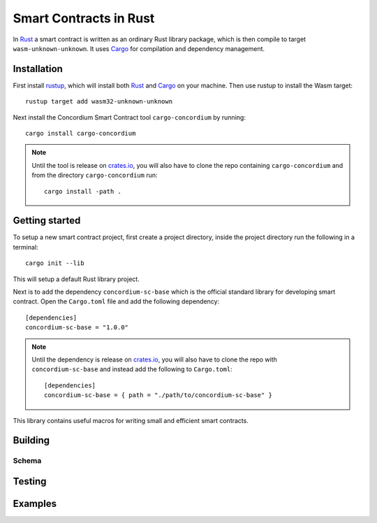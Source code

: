 .. _writing-smart-contracts:

====================================
Smart Contracts in Rust
====================================

In Rust_ a smart contract is written as an ordinary Rust library package, which
is then compile to target ``wasm-unknown-unknown``.
It uses Cargo_ for compilation and dependency management.


Installation
====================================

First install rustup_, which will install both Rust_ and Cargo_ on your
machine.
Then use rustup to install the Wasm target::

    rustup target add wasm32-unknown-unknown

Next install the Concordium Smart Contract tool ``cargo-concordium`` by
running::

    cargo install cargo-concordium

.. note::
    Until the tool is release on crates.io_, you will also have to clone
    the repo containing ``cargo-concordium`` and from the directory
    ``cargo-concordium`` run::

        cargo install -path .

.. todo::
    Once the tool is released:

    - Verify the above is correct.
    - Remove the note.

Getting started
=====================================

To setup a new smart contract project, first create a project directory, inside
the project directory run the following in a terminal::

    cargo init --lib

This will setup a default Rust library project.

Next is to add the dependency ``concordium-sc-base`` which is the official
standard library for developing smart contract.
Open the ``Cargo.toml`` file and add the following dependency::

    [dependencies]
    concordium-sc-base = "1.0.0"

.. note::
    Until the dependency is release on crates.io_, you will also have to clone
    the repo with ``concordium-sc-base`` and instead add the following to
    ``Cargo.toml``::

        [dependencies]
        concordium-sc-base = { path = "./path/to/concordium-sc-base" }

.. todo::
    Once the crate is released:

    - Verify the above is correct.
    - Remove the note.
    - Link crate documentation.

This library contains useful macros for writing small and efficient smart
contracts.

.. todo::
    Explain how to write a basic contract in ``src/lib.rs``

Building
====================================




.. todo::
    write section

Schema
^^^^^^^^^^^^^^^^^^^^^^^^^^^^^^^^^^^^

.. todo::
    write section

Testing
====================================

.. todo::
    write section

Examples
====================================



.. _Rust: https://www.rust-lang.org/
.. _Cargo: https://doc.rust-lang.org/cargo/
.. _rustup: https://rustup.rs/
.. _crates.io: https://crates.io/
